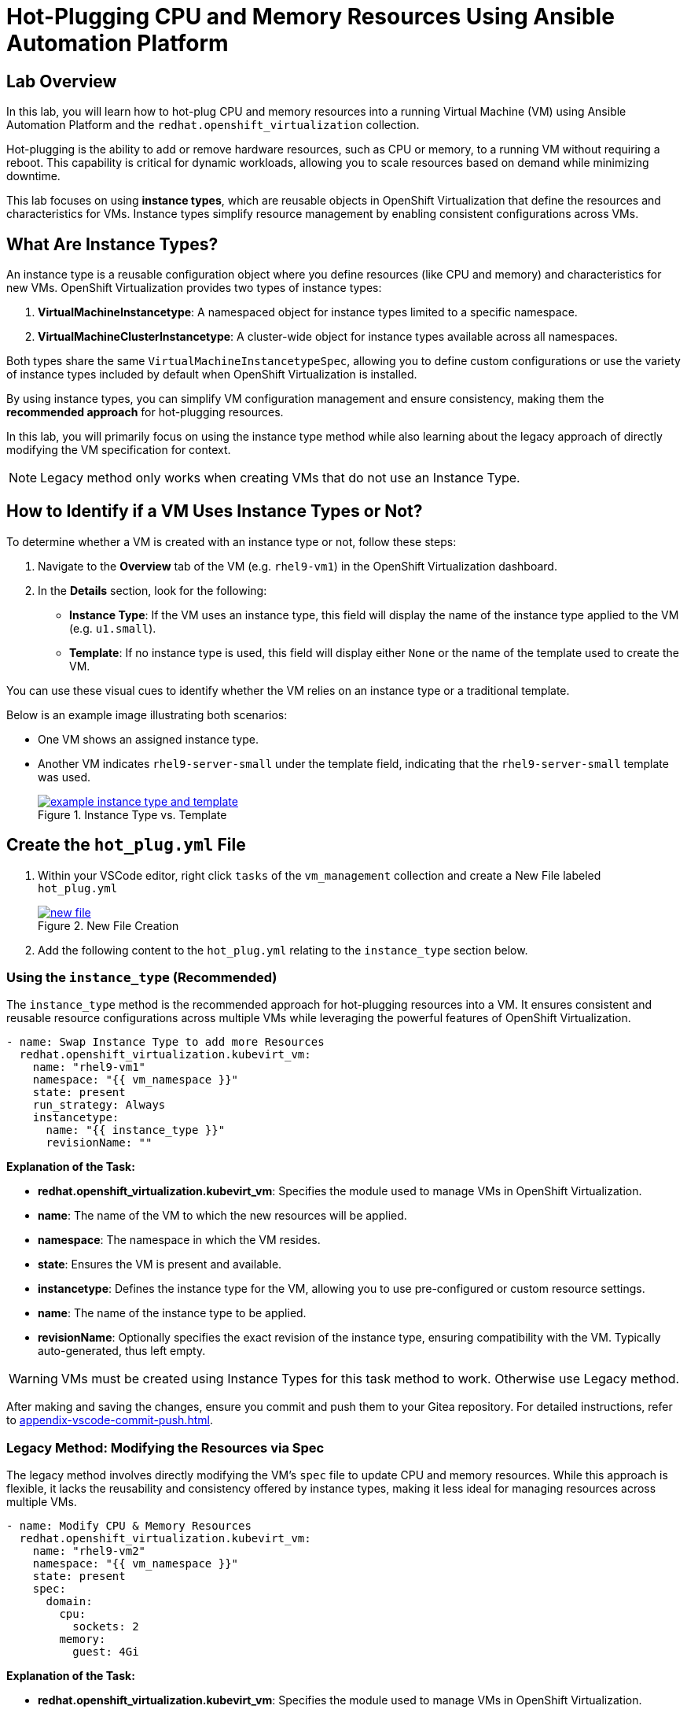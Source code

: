 = Hot-Plugging CPU and Memory Resources Using Ansible Automation Platform


== Lab Overview

In this lab, you will learn how to hot-plug CPU and memory resources into a
running Virtual Machine (VM) using Ansible Automation Platform and the
`redhat.openshift_virtualization` collection.

Hot-plugging is the ability to add or remove hardware resources, such as CPU or
memory, to a running VM without requiring a reboot. This capability is critical
for dynamic workloads, allowing you to scale resources based on demand while
minimizing downtime.

This lab focuses on using *instance types*, which are reusable objects in
OpenShift Virtualization that define the resources and characteristics for VMs.
Instance types simplify resource management by enabling consistent
configurations across VMs.

== What Are Instance Types?

An instance type is a reusable configuration object where you define resources
(like CPU and memory) and characteristics for new VMs. OpenShift Virtualization
provides two types of instance types:

. *VirtualMachineInstancetype*: A namespaced object for instance types limited to a specific namespace.
. *VirtualMachineClusterInstancetype*: A cluster-wide object for instance types available across all namespaces.

Both types share the same `VirtualMachineInstancetypeSpec`, allowing you to
define custom configurations or use the variety of instance types included by
default when OpenShift Virtualization is installed.

By using instance types, you can simplify VM configuration management and
ensure consistency, making them the *recommended approach* for hot-plugging
resources.

In this lab, you will primarily focus on using the instance type method while
also learning about the legacy approach of directly modifying the VM
specification for context.

NOTE: Legacy method only works when creating VMs that do not use an Instance Type.

== How to Identify if a VM Uses Instance Types or Not?

To determine whether a VM is created with an instance type or not, follow these
steps:

. Navigate to the *Overview* tab of the VM (e.g. `rhel9-vm1`) in the OpenShift Virtualization dashboard.
. In the *Details* section, look for the following:
   - *Instance Type*: If the VM uses an instance type, this field will display the name of the instance type applied to the VM (e.g. `u1.small`).
   - *Template*: If no instance type is used, this field will display either `None` or the name of the template used to create the VM.

You can use these visual cues to identify whether the VM relies on an instance
type or a traditional template.

Below is an example image illustrating both scenarios:

* One VM shows an assigned instance type.
+
* Another VM indicates `rhel9-server-small` under the template field, indicating that the `rhel9-server-small` template was used.
+
image::example_instance_type_and_template.png[title="Instance Type vs. Template", link=self, window=blank]


== Create the `hot_plug.yml` File

. Within your VSCode editor, right click `tasks` of the `vm_management` collection and create a New File labeled `hot_plug.yml`
+
image::new_file.png[title='New File Creation', link=self, window=blank]
+
. Add the following content to the `hot_plug.yml` relating to the `instance_type` section below.

=== Using the `instance_type` (Recommended)

The `instance_type` method is the recommended approach for hot-plugging
resources into a VM. It ensures consistent and reusable resource configurations
across multiple VMs while leveraging the powerful features of OpenShift
Virtualization.

----
- name: Swap Instance Type to add more Resources
  redhat.openshift_virtualization.kubevirt_vm:
    name: "rhel9-vm1"
    namespace: "{{ vm_namespace }}"
    state: present
    run_strategy: Always
    instancetype:
      name: "{{ instance_type }}"
      revisionName: ""
----

**Explanation of the Task:**

- *redhat.openshift_virtualization.kubevirt_vm*: Specifies the module used to manage VMs in OpenShift Virtualization.
- *name*: The name of the VM to which the new resources will be applied.
- *namespace*: The namespace in which the VM resides.
- *state*: Ensures the VM is present and available.
- *instancetype*: Defines the instance type for the VM, allowing you to use pre-configured or custom resource settings.
  - *name*: The name of the instance type to be applied.
  - *revisionName*: Optionally specifies the exact revision of the instance type, ensuring compatibility with the VM. Typically auto-generated, thus left empty.

WARNING: VMs must be created using Instance Types for this task method to work. Otherwise use Legacy method.

After making and saving the changes, ensure you commit and push them to your Gitea repository. For detailed instructions, refer to xref:appendix-vscode-commit-push.adoc[].

=== Legacy Method: Modifying the Resources via Spec

The legacy method involves directly modifying the VM's `spec` file to update
CPU and memory resources. While this approach is flexible, it lacks the
reusability and consistency offered by instance types, making it less ideal for
managing resources across multiple VMs.


[source, yaml]
----
- name: Modify CPU & Memory Resources
  redhat.openshift_virtualization.kubevirt_vm:
    name: "rhel9-vm2"
    namespace: "{{ vm_namespace }}"
    state: present
    spec:
      domain:
        cpu:
          sockets: 2
        memory:
          guest: 4Gi
----

**Explanation of the Task:**

- *redhat.openshift_virtualization.kubevirt_vm*: Specifies the module used to manage VMs in OpenShift Virtualization.
- *name*: The name of the VM being modified.
- *namespace*: The namespace in which the VM resides.
- *state*: Ensures the VM is in the desired state, in this case, `present`.
- *spec*: Directly modifies the VM's specification.
  - *domain*: Contains settings related to the VM's virtualized environment.
    - *cpu*: Specifies the number of CPU sockets for the VM (e.g., `2`).
    - *memory*: Defines the memory allocated to the VM, (e.g., `4Gi`).

WARNING: Legacy VMs are not part of this lab exercise and the Legacy Method is for informational purposes only.

== Create and Run the Hot-Plug Job Template
. Within the AAP UI Dashboard, navigate to *Automation Execution → Templates*.
. Click *Create Template* and select *Create job template*.
. Fill in the following details:

[cols="2,3",options="header"]
|===
| Parameter | Value
| *Name* | Hot Plug VMs
| *Job Type* | Run
| *Inventory* | OpenShift Virtual Machines
| *Project* | Workshop Project
| *Playbook* | manage_vm_playbook.yml
| *Execution Environment* | Day 2 EE
| *Credentials* | OpenShift Credential
| *Extra variables* | `vm_namespace: vms-aap-day2` +
                      `task_file: hot_plug.yml` +
                      `instance_type: u1.2xmedium`
|===

. Click *Create Job Template*.
. Launch the job by selecting *Launch Template* from the top-right corner.
. When the job completes, head to the OpenShift UI dashboard and view the details of the `rhel9-vm1` Virtual Machine. You should see that the new size `u1.2xmedium` is now being used.

== Conclusion

This lab has demonstrated how to effectively hot-plug CPU and memory resources
into a running Virtual Machine (VM) using Ansible Automation Platform and the
`redhat.openshift_virtualization` collection. By leveraging the recommended
*instance type* method, you can ensure consistent, reusable, and scalable
configurations across multiple VMs, simplifying resource management and aligning
with best practices.

We also explored the legacy approach of directly modifying the VM specification,
which, while flexible, is less ideal for modern environments due to its lack of
reusability and standardization. Understanding both methods equips you with the
knowledge to handle scenarios where instance types may not be available.

Through this lab, you have learned how to:

- Identify whether a VM uses an instance type or a template.
- Use the *instance type* method to dynamically add resources to VMs.
- Understand the limitations and applications of the legacy method.

By applying these skills, you can efficiently manage resources in OpenShift
Virtualization, adapting to the demands of dynamic workloads while minimizing
downtime.

